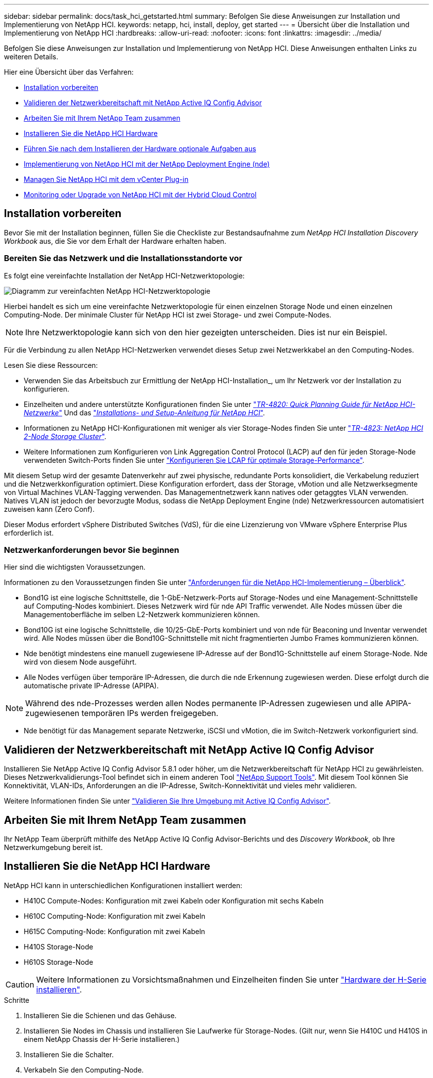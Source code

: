---
sidebar: sidebar 
permalink: docs/task_hci_getstarted.html 
summary: Befolgen Sie diese Anweisungen zur Installation und Implementierung von NetApp HCI. 
keywords: netapp, hci, install, deploy, get started 
---
= Übersicht über die Installation und Implementierung von NetApp HCI
:hardbreaks:
:allow-uri-read: 
:nofooter: 
:icons: font
:linkattrs: 
:imagesdir: ../media/


[role="lead"]
Befolgen Sie diese Anweisungen zur Installation und Implementierung von NetApp HCI. Diese Anweisungen enthalten Links zu weiteren Details.

Hier eine Übersicht über das Verfahren:

* <<Installation vorbereiten>>
* <<Validieren der Netzwerkbereitschaft mit NetApp Active IQ Config Advisor>>
* <<Arbeiten Sie mit Ihrem NetApp Team zusammen>>
* <<Installieren Sie die NetApp HCI Hardware>>
* <<Führen Sie nach dem Installieren der Hardware optionale Aufgaben aus>>
* <<Implementierung von NetApp HCI mit der NetApp Deployment Engine (nde)>>
* <<Managen Sie NetApp HCI mit dem vCenter Plug-in>>
* <<Monitoring oder Upgrade von NetApp HCI mit der Hybrid Cloud Control>>




== Installation vorbereiten

Bevor Sie mit der Installation beginnen, füllen Sie die Checkliste zur Bestandsaufnahme zum _NetApp HCI Installation Discovery Workbook_ aus, die Sie vor dem Erhalt der Hardware erhalten haben.



=== Bereiten Sie das Netzwerk und die Installationsstandorte vor

Es folgt eine vereinfachte Installation der NetApp HCI-Netzwerktopologie:

image::hci_topology_simple_network.png[Diagramm zur vereinfachten NetApp HCI-Netzwerktopologie]

Hierbei handelt es sich um eine vereinfachte Netzwerktopologie für einen einzelnen Storage Node und einen einzelnen Computing-Node. Der minimale Cluster für NetApp HCI ist zwei Storage- und zwei Compute-Nodes.


NOTE: Ihre Netzwerktopologie kann sich von den hier gezeigten unterscheiden. Dies ist nur ein Beispiel.

Für die Verbindung zu allen NetApp HCI-Netzwerken verwendet dieses Setup zwei Netzwerkkabel an den Computing-Nodes. 

Lesen Sie diese Ressourcen:

* Verwenden Sie das Arbeitsbuch zur Ermittlung der NetApp HCI-Installation_, um Ihr Netzwerk vor der Installation zu konfigurieren.
* Einzelheiten und andere unterstützte Konfigurationen finden Sie unter https://www.netapp.com/us/media/tr-4820.pdf["_TR-4820: Quick Planning Guide für NetApp HCI-Netzwerke_"^] Und das https://library.netapp.com/ecm/ecm_download_file/ECMLP2856176["_Installations- und Setup-Anleitung für NetApp HCI_"^].
* Informationen zu NetApp HCI-Konfigurationen mit weniger als vier Storage-Nodes finden Sie unter https://www.netapp.com/us/media/tr-4823.pdf["_TR-4823: NetApp HCI 2-Node Storage Cluster_"^].
* Weitere Informationen zum Konfigurieren von Link Aggregation Control Protocol (LACP) auf den für jeden Storage-Node verwendeten Switch-Ports finden Sie unter link:hci_prereqs_LACP_configuration.html["Konfigurieren Sie LCAP für optimale Storage-Performance"].


Mit diesem Setup wird der gesamte Datenverkehr auf zwei physische, redundante Ports konsolidiert, die Verkabelung reduziert und die Netzwerkkonfiguration optimiert. Diese Konfiguration erfordert, dass der Storage, vMotion und alle Netzwerksegmente von Virtual Machines VLAN-Tagging verwenden. Das Managementnetzwerk kann natives oder getaggtes VLAN verwenden. Natives VLAN ist jedoch der bevorzugte Modus, sodass die NetApp Deployment Engine (nde) Netzwerkressourcen automatisiert zuweisen kann (Zero Conf).

Dieser Modus erfordert vSphere Distributed Switches (VdS), für die eine Lizenzierung von VMware vSphere Enterprise Plus erforderlich ist.



=== Netzwerkanforderungen bevor Sie beginnen

Hier sind die wichtigsten Voraussetzungen.

Informationen zu den Voraussetzungen finden Sie unter link:hci_prereqs_overview.html["Anforderungen für die NetApp HCI-Implementierung – Überblick"].

* Bond1G ist eine logische Schnittstelle, die 1-GbE-Netzwerk-Ports auf Storage-Nodes und eine Management-Schnittstelle auf Computing-Nodes kombiniert. Dieses Netzwerk wird für nde API Traffic verwendet. Alle Nodes müssen über die Managementoberfläche im selben L2-Netzwerk kommunizieren können.
* Bond10G ist eine logische Schnittstelle, die 10/25-GbE-Ports kombiniert und von nde für Beaconing und Inventar verwendet wird. Alle Nodes müssen über die Bond10G-Schnittstelle mit nicht fragmentierten Jumbo Frames kommunizieren können.
* Nde benötigt mindestens eine manuell zugewiesene IP-Adresse auf der Bond1G-Schnittstelle auf einem Storage-Node. Nde wird von diesem Node ausgeführt.
* Alle Nodes verfügen über temporäre IP-Adressen, die durch die nde Erkennung zugewiesen werden. Diese erfolgt durch die automatische private IP-Adresse (APIPA).



NOTE: Während des nde-Prozesses werden allen Nodes permanente IP-Adressen zugewiesen und alle APIPA-zugewiesenen temporären IPs werden freigegeben.

* Nde benötigt für das Management separate Netzwerke, iSCSI und vMotion, die im Switch-Netzwerk vorkonfiguriert sind.




== Validieren der Netzwerkbereitschaft mit NetApp Active IQ Config Advisor

Installieren Sie NetApp Active IQ Config Advisor 5.8.1 oder höher, um die Netzwerkbereitschaft für NetApp HCI zu gewährleisten. Dieses Netzwerkvalidierungs-Tool befindet sich in einem anderen Tool link:https://mysupport.netapp.com/site/tools/tool-eula/5ddb829ebd393e00015179b2["NetApp Support Tools"^]. Mit diesem Tool können Sie Konnektivität, VLAN-IDs, Anforderungen an die IP-Adresse, Switch-Konnektivität und vieles mehr validieren.

Weitere Informationen finden Sie unter link:hci_prereqs_task_validate_config_advisor.html["Validieren Sie Ihre Umgebung mit Active IQ Config Advisor"].



== Arbeiten Sie mit Ihrem NetApp Team zusammen

Ihr NetApp Team überprüft mithilfe des NetApp Active IQ Config Advisor-Berichts und des _Discovery Workbook_, ob Ihre Netzwerkumgebung bereit ist.



== Installieren Sie die NetApp HCI Hardware

NetApp HCI kann in unterschiedlichen Konfigurationen installiert werden:

* H410C Compute-Nodes: Konfiguration mit zwei Kabeln oder Konfiguration mit sechs Kabeln
* H610C Computing-Node: Konfiguration mit zwei Kabeln
* H615C Computing-Node: Konfiguration mit zwei Kabeln
* H410S Storage-Node
* H610S Storage-Node



CAUTION: Weitere Informationen zu Vorsichtsmaßnahmen und Einzelheiten finden Sie unter link:task_hci_installhw.html["Hardware der H-Serie installieren"].

.Schritte
. Installieren Sie die Schienen und das Gehäuse.
. Installieren Sie Nodes im Chassis und installieren Sie Laufwerke für Storage-Nodes. (Gilt nur, wenn Sie H410C und H410S in einem NetApp Chassis der H-Serie installieren.)
. Installieren Sie die Schalter.
. Verkabeln Sie den Computing-Node.
. Storage-Node verkabeln.
. Schließen Sie die Stromkabel an.
. Schalten Sie die NetApp HCI-Knoten ein.




== Führen Sie nach dem Installieren der Hardware optionale Aufgaben aus

Nach der Installation der NetApp HCI Hardware sollten Sie einige optionale, jedoch empfohlene Aufgaben ausführen.



=== Management von Storage-Kapazität über das gesamte Chassis hinweg

Stellen Sie sicher, dass die Storage-Kapazität gleichmäßig auf alle Chassis mit Storage-Nodes verteilt wird.



=== Konfigurieren Sie IPMI für jeden Node

Nachdem die NetApp HCI Hardware im Rack montiert, verkabelt und hochgefahren wurde, können Sie für jeden Node den IPMI-Zugriff (Intelligent Platform Management Interface) konfigurieren. Weisen Sie jedem IPMI-Port eine IP-Adresse zu und ändern Sie das Standard-IPMI-Kennwort des Administrators, sobald Sie Remote-IPMI-Zugriff auf den Node haben.

Siehe link:hci_prereqs_final_prep.html["Konfigurieren Sie IPMI"].



== Implementierung von NetApp HCI mit der NetApp Deployment Engine (nde)

Die nde Benutzeroberfläche ist die Software-Wizard-Schnittstelle, die zur Installation von NetApp HCI verwendet wird.



=== Starten Sie die nde UI

NetApp HCI verwendet eine IPv4-Adresse des Storage-Node-Managementnetzwerks zum ersten Zugriff auf die nde. Als Best Practice wird empfohlen, eine Verbindung vom ersten Storage Node herzustellen.

.Voraussetzungen
* Sie haben die IP-Adresse des SpeicherNode-Managementnetzwerks bereits manuell oder über DHCP zugewiesen.
* Sie müssen physischen Zugriff auf die NetApp HCI Installation haben.


.Schritte
. Wenn Sie die IP-Adresse des ursprünglichen Speicherknotennetzwerks nicht kennen, verwenden Sie die Terminal User Interface (TUI), auf die über Tastatur und Monitor auf dem Speicherknoten oder zugegriffen wird link:task_nde_access_dhcp.html["Verwenden Sie einen USB-Stick"].
+
Weitere Informationen finden Sie unter link:concept_nde_access_overview.html["_Zugriff auf die NetApp Deployment Engine_"].

. Wenn Sie die IP-Adresse von einem Webbrowser aus kennen, stellen Sie eine Verbindung mit der Bond1G-Adresse des primären Knotens über HTTP, nicht mit HTTPS her.
+
* Beispiel*: `http://<IP_address>:442/nde/`





=== Implementieren Sie NetApp HCI mit der nde-UI

. Akzeptieren Sie in der nde die Voraussetzungen, prüfen Sie die Nutzung von Active IQ und akzeptieren Sie Lizenzvereinbarungen.
. Optional können Sie die Data-Fabric-Fileservices durch ONTAP Select aktivieren und die ONTAP Select-Lizenz akzeptieren.
. Konfigurieren Sie eine neue vCenter-Implementierung. Klicken Sie auf *Konfigurieren mit einem vollständig qualifizierten Domänennamen* und geben Sie die vCenter Server-Domänenname und die DNS-Server-IP-Adresse ein.
+

NOTE: Es wird dringend empfohlen, den FQDN-Ansatz für die vCenter-Installation zu verwenden.

. Überprüfen Sie, ob die Bestandsbewertung aller Knoten erfolgreich abgeschlossen wurde.
+
Der Storage-Node, auf dem die nde ausgeführt wird, wird bereits geprüft.

. Wählen Sie alle Knoten aus und klicken Sie auf *Weiter*.
. Netzwerkeinstellungen konfigurieren. Die zu verwendenden Werte finden Sie im Arbeitsbuch zur Bestandsaufnahme _NetApp HCI Installation_.
. Klicken Sie auf das blaue Feld, um das einfache Formular zu starten.
+
image::hci_nde_network_settings_ui.png[Seite „nde Netzwerkeinstellungen“]

. Im Formular „Netzwerkeinstellungen leicht“:
+
.. Geben Sie den Namensvorfix ein. (Weitere Informationen finden Sie in den Systemdetails im Arbeitsbuch zur Bestandsaufnahme _NetApp HCI Installation_.)
.. Klicken Sie auf *Nein* für werden Sie VLAN-IDs zuweisen? (Sie weisen sie später auf der Seite „Netzwerkeinstellungen“ zu.)
.. Geben Sie die Subnetz-CIDR-, Standard-Gateway- und IP-Adresse für die Management-, vMotion- und iSCI-Netzwerke gemäß Ihrer Arbeitsmappe ein. (Diese Werte finden Sie im Abschnitt „IP-Zuweisungsmethode“ des Arbeitsbuchs zur Ermittlung der NetApp HCI-Installation_.)
.. Klicken Sie auf *auf Netzwerkeinstellungen anwenden*.


. Beitreten an link:task_nde_join_existing_vsphere.html["VCenter vorhanden"] (Optional).
. Notieren Sie die Seriennummern der Knoten im Arbeitsbuch zur Ermittlung der NetApp HCI-Installation_.
. Geben Sie eine VLAN-ID für das vMotion Netzwerk und jedes Netzwerk an, das VLAN-Tagging erfordert. Siehe _NetApp HCI Installationsanleitung_.
. Laden Sie Ihre Konfiguration als CSV-Datei herunter.
. Klicken Sie Auf *Bereitstellung Starten*.
. Kopieren Sie die angezeigte URL, und speichern Sie sie.
+

NOTE: Die Implementierung dauert etwa 45 Minuten.





=== Überprüfen Sie die Installation mithilfe des vSphere Web Client

. Starten Sie den vSphere Web Client und melden Sie sich mit den während der nde Verwendung angegebenen Anmeldeinformationen an.
+
Sie müssen anhängen `@vsphere.local` Dem Benutzernamen.

. Vergewissern Sie sich, dass keine Alarme vorhanden sind.
. Überprüfen Sie, ob die vCenter, mNode und ONTAP Select (optional) Appliances ohne Warnsymbole ausgeführt werden.
. Beobachten Sie, dass die zwei Standard-Datastores (NetApp-HCI-Datastore_01 & 02) erstellt werden.
. Wählen Sie jeden Datenspeicher aus, und stellen Sie sicher, dass alle Computing-Nodes auf der Registerkarte Hosts aufgeführt sind.
. Validierung von vMotion und Datastore-02
+
.. Migrieren Sie den vCenter Server auf NetApp-HCI-Datastore-02 (nur Storage vMotion).
.. Migrieren Sie vCenter Server zu allen Computing-Nodes (nur Compute vMotion).


. Wechseln Sie zum NetApp Element Plug-in für vCenter Server, und stellen Sie sicher, dass das Cluster sichtbar ist.
. Stellen Sie sicher, dass auf dem Dashboard keine Meldungen angezeigt werden.




== Managen Sie NetApp HCI mit dem vCenter Plug-in

Nach der Installation von NetApp HCI können Sie Cluster, Volumes, Datastores, Protokolle, Zugriffsgruppen konfigurieren. Initiatoren und Quality of Service (QoS)-Richtlinien mithilfe des NetApp Element Plug-ins für vCenter Server.

Weitere Informationen finden Sie unter https://docs.netapp.com/us-en/vcp/index.html["_NetApp Element Plug-in für vCenter Server Dokumentation_"^].

image::vcp_shortcuts_page.png[Seite „vSphere Client Shortcuts“]



== Monitoring oder Upgrade von NetApp HCI mit der Hybrid Cloud Control

Sie können das System optional mit NetApp HCI Hybrid Cloud Control überwachen, aktualisieren oder erweitern.

Sie melden sich bei NetApp Hybrid Cloud Control an, indem Sie die IP-Adresse des Management-Node nutzen.

Hybrid Cloud Control bietet folgende Möglichkeiten:

* link:task_hcc_dashboard.html["Überwachen Sie die NetApp HCI-Installation"]
* link:concept_hci_upgrade_overview.html["Führen Sie ein Upgrade Ihres NetApp HCI Systems durch"]
* link:concept_hcc_expandoverview.html["Erweitern Sie Ihre NetApp HCI Storage- oder Computing-Ressourcen"]


*Schritte*

. Öffnen Sie die IP-Adresse des Management-Node in einem Webbrowser. Beispiel:
+
[listing]
----
https://<ManagementNodeIP>
----
. Melden Sie sich bei NetApp Hybrid Cloud Control an, indem Sie die Anmeldedaten des NetApp HCI-Storage-Cluster-Administrators bereitstellen.
+
Die Benutzeroberfläche von NetApp Hybrid Cloud Control wird angezeigt.



[discrete]
== Weitere Informationen

* https://www.netapp.com/hybrid-cloud/hci-documentation/["Ressourcen-Seite zu NetApp HCI"^]
* link:../media/hseries-isi.pdf["NetApp HCI Installations- und Setup-Anleitung"^]
* https://www.netapp.com/us/media/tr-4820.pdf["TR-4820: Quick Planning Guide für NetApp HCI-Netzwerke"^]
* https://docs.netapp.com/us-en/vcp/index.html["Dokumentation zum NetApp Element-Plug-in für vCenter Server"^]
* https://mysupport.netapp.com/site/tools/tool-eula/5ddb829ebd393e00015179b2["NetApp Configuration Advisor"^] 5.8.1 oder höher zur Netzwerkvalidierung
* https://docs.netapp.com/us-en/solidfire-active-iq/index.html["NetApp SolidFire Active IQ Dokumentation"^]

